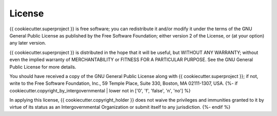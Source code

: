 License
=======
{{ cookiecutter.superproject }} is free software; you can redistribute it and/or
modify it under the terms of the GNU General Public License as
published by the Free Software Foundation; either version 2 of the
License, or (at your option) any later version.

{{ cookiecutter.superproject }} is distributed in the hope that it will be useful, but
WITHOUT ANY WARRANTY; without even the implied warranty of
MERCHANTABILITY or FITNESS FOR A PARTICULAR PURPOSE.  See the GNU
General Public License for more details.

You should have received a copy of the GNU General Public License
along with {{ cookiecutter.superproject }}; if not, write to the Free Software Foundation, Inc.,
59 Temple Place, Suite 330, Boston, MA 02111-1307, USA.
{%- if cookiecutter.copyright_by_intergovernmental | lower not in ['0', 'f', 'false', 'n', 'no'] %}

In applying this license, {{ cookiecutter.copyright_holder }} does not
waive the privileges and immunities granted to it by virtue of its status
as an Intergovernmental Organization or submit itself to any jurisdiction.
{%- endif %}
